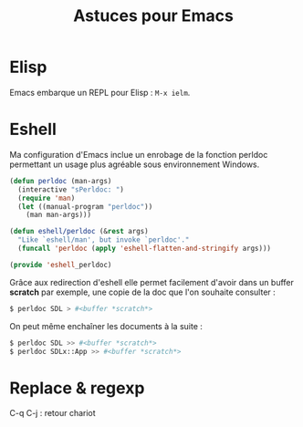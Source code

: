 #+TITLE: Astuces pour Emacs

* Elisp
Emacs embarque un REPL pour Elisp : =M-x ielm=.

* Eshell

Ma configuration d'Emacs inclue un enrobage de la fonction perldoc permettant un usage plus agréable sous environnement Windows.

#+BEGIN_SRC lisp
(defun perldoc (man-args)
  (interactive "sPerldoc: ")
  (require 'man)
  (let ((manual-program "perldoc"))
    (man man-args)))

(defun eshell/perldoc (&rest args)
  "Like `eshell/man', but invoke `perldoc'."
  (funcall 'perldoc (apply 'eshell-flatten-and-stringify args)))

(provide 'eshell_perldoc)
#+END_SRC

Grâce aux redirection d'eshell elle permet facilement d'avoir dans un buffer *scratch* par exemple, une copie de la doc que l'on souhaite consulter :

#+BEGIN_SRC sh
$ perldoc SDL > #<buffer *scratch*>
#+END_SRC

On peut même enchaîner les documents à la suite :

#+BEGIN_SRC sh
$ perldoc SDL >> #<buffer *scratch*>
$ perldoc SDLx::App >> #<buffer *scratch*>
#+END_SRC

* Replace & regexp

C-q C-j : retour chariot
